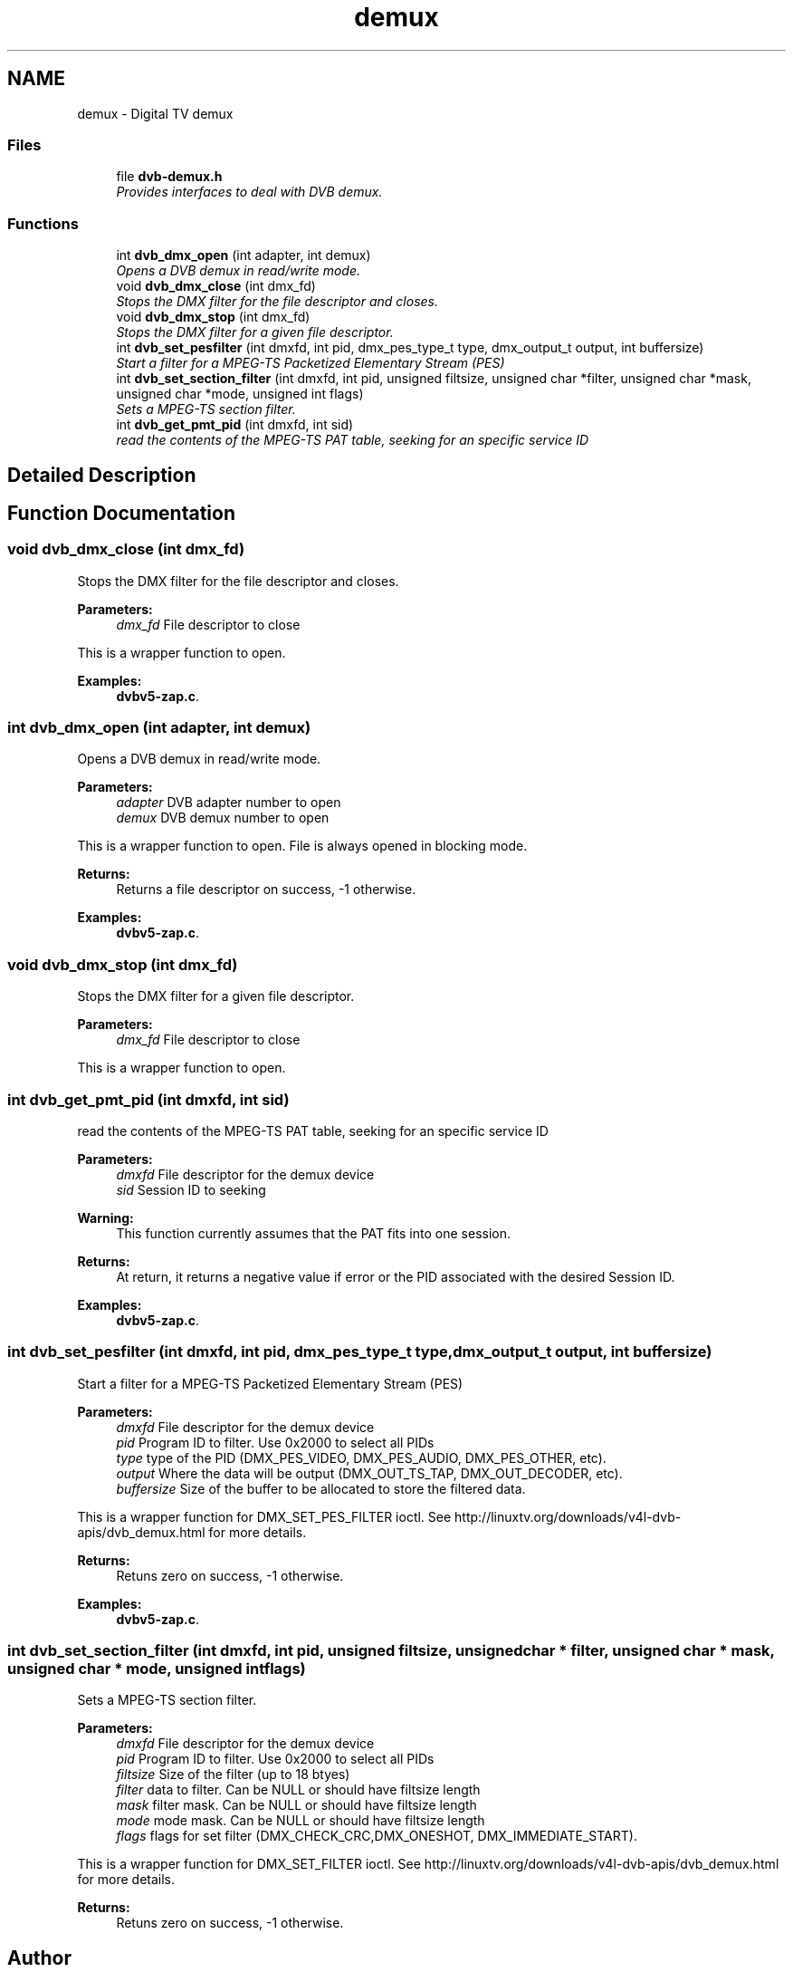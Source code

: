 .TH "demux" 3 "Sun Jan 24 2016" "Version 1.10.0" "libdvbv5" \" -*- nroff -*-
.ad l
.nh
.SH NAME
demux \- Digital TV demux
.SS "Files"

.in +1c
.ti -1c
.RI "file \fBdvb\-demux\&.h\fP"
.br
.RI "\fIProvides interfaces to deal with DVB demux\&. \fP"
.in -1c
.SS "Functions"

.in +1c
.ti -1c
.RI "int \fBdvb_dmx_open\fP (int adapter, int demux)"
.br
.RI "\fIOpens a DVB demux in read/write mode\&. \fP"
.ti -1c
.RI "void \fBdvb_dmx_close\fP (int dmx_fd)"
.br
.RI "\fIStops the DMX filter for the file descriptor and closes\&. \fP"
.ti -1c
.RI "void \fBdvb_dmx_stop\fP (int dmx_fd)"
.br
.RI "\fIStops the DMX filter for a given file descriptor\&. \fP"
.ti -1c
.RI "int \fBdvb_set_pesfilter\fP (int dmxfd, int pid, dmx_pes_type_t type, dmx_output_t output, int buffersize)"
.br
.RI "\fIStart a filter for a MPEG-TS Packetized Elementary Stream (PES) \fP"
.ti -1c
.RI "int \fBdvb_set_section_filter\fP (int dmxfd, int pid, unsigned filtsize, unsigned char *filter, unsigned char *mask, unsigned char *mode, unsigned int flags)"
.br
.RI "\fISets a MPEG-TS section filter\&. \fP"
.ti -1c
.RI "int \fBdvb_get_pmt_pid\fP (int dmxfd, int sid)"
.br
.RI "\fIread the contents of the MPEG-TS PAT table, seeking for an specific service ID \fP"
.in -1c
.SH "Detailed Description"
.PP 

.SH "Function Documentation"
.PP 
.SS "void dvb_dmx_close (int dmx_fd)"

.PP
Stops the DMX filter for the file descriptor and closes\&. 
.PP
\fBParameters:\fP
.RS 4
\fIdmx_fd\fP File descriptor to close
.RE
.PP
This is a wrapper function to open\&. 
.PP
\fBExamples: \fP
.in +1c
\fBdvbv5\-zap\&.c\fP\&.
.SS "int dvb_dmx_open (int adapter, int demux)"

.PP
Opens a DVB demux in read/write mode\&. 
.PP
\fBParameters:\fP
.RS 4
\fIadapter\fP DVB adapter number to open 
.br
\fIdemux\fP DVB demux number to open
.RE
.PP
This is a wrapper function to open\&. File is always opened in blocking mode\&.
.PP
\fBReturns:\fP
.RS 4
Returns a file descriptor on success, -1 otherwise\&. 
.RE
.PP

.PP
\fBExamples: \fP
.in +1c
\fBdvbv5\-zap\&.c\fP\&.
.SS "void dvb_dmx_stop (int dmx_fd)"

.PP
Stops the DMX filter for a given file descriptor\&. 
.PP
\fBParameters:\fP
.RS 4
\fIdmx_fd\fP File descriptor to close
.RE
.PP
This is a wrapper function to open\&. 
.SS "int dvb_get_pmt_pid (int dmxfd, int sid)"

.PP
read the contents of the MPEG-TS PAT table, seeking for an specific service ID 
.PP
\fBParameters:\fP
.RS 4
\fIdmxfd\fP File descriptor for the demux device 
.br
\fIsid\fP Session ID to seeking
.RE
.PP
\fBWarning:\fP
.RS 4
This function currently assumes that the PAT fits into one session\&.
.RE
.PP
\fBReturns:\fP
.RS 4
At return, it returns a negative value if error or the PID associated with the desired Session ID\&. 
.RE
.PP

.PP
\fBExamples: \fP
.in +1c
\fBdvbv5\-zap\&.c\fP\&.
.SS "int dvb_set_pesfilter (int dmxfd, int pid, dmx_pes_type_t type, dmx_output_t output, int buffersize)"

.PP
Start a filter for a MPEG-TS Packetized Elementary Stream (PES) 
.PP
\fBParameters:\fP
.RS 4
\fIdmxfd\fP File descriptor for the demux device 
.br
\fIpid\fP Program ID to filter\&. Use 0x2000 to select all PIDs 
.br
\fItype\fP type of the PID (DMX_PES_VIDEO, DMX_PES_AUDIO, DMX_PES_OTHER, etc)\&. 
.br
\fIoutput\fP Where the data will be output (DMX_OUT_TS_TAP, DMX_OUT_DECODER, etc)\&. 
.br
\fIbuffersize\fP Size of the buffer to be allocated to store the filtered data\&.
.RE
.PP
This is a wrapper function for DMX_SET_PES_FILTER ioctl\&. See http://linuxtv.org/downloads/v4l-dvb-apis/dvb_demux.html for more details\&.
.PP
\fBReturns:\fP
.RS 4
Retuns zero on success, -1 otherwise\&. 
.RE
.PP

.PP
\fBExamples: \fP
.in +1c
\fBdvbv5\-zap\&.c\fP\&.
.SS "int dvb_set_section_filter (int dmxfd, int pid, unsigned filtsize, unsigned char * filter, unsigned char * mask, unsigned char * mode, unsigned int flags)"

.PP
Sets a MPEG-TS section filter\&. 
.PP
\fBParameters:\fP
.RS 4
\fIdmxfd\fP File descriptor for the demux device 
.br
\fIpid\fP Program ID to filter\&. Use 0x2000 to select all PIDs 
.br
\fIfiltsize\fP Size of the filter (up to 18 btyes) 
.br
\fIfilter\fP data to filter\&. Can be NULL or should have filtsize length 
.br
\fImask\fP filter mask\&. Can be NULL or should have filtsize length 
.br
\fImode\fP mode mask\&. Can be NULL or should have filtsize length 
.br
\fIflags\fP flags for set filter (DMX_CHECK_CRC,DMX_ONESHOT, DMX_IMMEDIATE_START)\&.
.RE
.PP
This is a wrapper function for DMX_SET_FILTER ioctl\&. See http://linuxtv.org/downloads/v4l-dvb-apis/dvb_demux.html for more details\&.
.PP
\fBReturns:\fP
.RS 4
Retuns zero on success, -1 otherwise\&. 
.RE
.PP

.SH "Author"
.PP 
Generated automatically by Doxygen for libdvbv5 from the source code\&.
